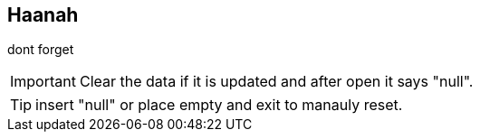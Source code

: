== Haanah

dont forget +

IMPORTANT: Clear the data if it is updated and after open it says "null". +

TIP: insert "null" or place empty and exit to manauly reset. +

